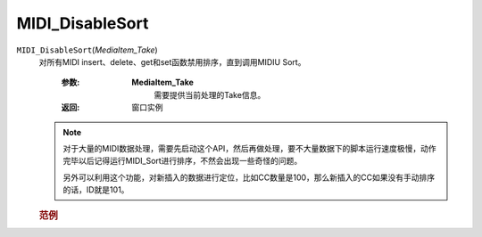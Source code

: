 MIDI_DisableSort
=============================================
.. raw:: html

    <span>
        提交者: 当归蛋&nbsp;&nbsp;&nbsp;&nbsp;提交日期: 2020-10-22
    </span>
    <p></p>
    
``MIDI_DisableSort``\(*MediaItem_Take*)
   对所有MIDI insert、delete、get和set函数禁用排序，直到调用MIDI\U Sort。

      :参数:
         **MediaItem_Take**
            需要提供当前处理的Take信息。

      :返回:
            窗口实例

   .. note::
         对于大量的MIDI数据处理，需要先启动这个API，然后再做处理，要不大量数据下的脚本运行速度极慢，动作完毕以后记得运行MIDI_Sort进行排序，不然会出现一些奇怪的问题。

         另外可以利用这个功能，对新插入的数据进行定位，比如CC数量是100，那么新插入的CC如果没有手动排序的话，ID就是101。


         
   .. rubric:: 范例





